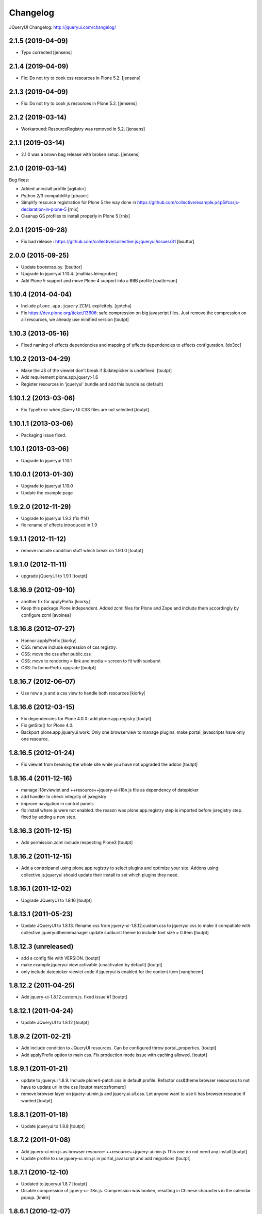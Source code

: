 Changelog
=========

JQueryUI Changelog: http://jqueryui.com/changelog/

2.1.5 (2019-04-09)
------------------

- Typo corrected 
  [jensens]


2.1.4 (2019-04-09)
------------------

- Fix: Do not try to cook css resources in Plone 5.2.
  [jensens]


2.1.3 (2019-04-09)
------------------

- Fix: Do not try to cook js resources in Plone 5.2.
  [jensens]


2.1.2 (2019-03-14)
------------------

- Workaround: ResourceRegistry was removed in 5.2.
  [jensens]


2.1.1 (2019-03-14)
------------------

- 2.1.0 was a brown bag release with broken setup.
  [jensens]


2.1.0 (2019-03-14)
------------------

Bug fixes:

- Added uninstall profile
  [agitator]

- Python 2/3 compatibility
  [pbauer]

- Simplify resource registration for Plone 5 the way done in
  https://github.com/collective/example.p4p5#cssjs-declaration-in-plone-5
  [rnix]

- Cleanup GS profiles to install properly in Plone 5
  [rnix]


2.0.1 (2015-09-28)
------------------

- Fix bad release : https://github.com/collective/collective.js.jqueryui/issues/31
  [bsuttor]


2.0.0 (2015-09-25)
------------------

- Update bootstrap.py.
  [bsuttor]

- Upgrade to jqueryui 1.10.4.
  [mathias.leimgruber]

- Add Plone 5 support and move Plone 4 support into a BBB profile
  [rpatterson]


1.10.4 (2014-04-04)
-------------------

- Include ``plone.app.jquery`` ZCML explicitely.
  [gotcha]

- Fix https://dev.plone.org/ticket/13606: safe compression on big javascript
  files. Just remove the compression on all resources, we already use
  minified version
  [toutpt]


1.10.3 (2013-05-16)
-------------------

- Fixed naming of effects dependencies and mapping of effects dependencies
  to effects configuration.
  [do3cc]


1.10.2 (2013-04-29)
-------------------

- Make the JS of the viewlet don't break if $.datepicker is undefined. [toutpt]
- Add requirement plone.app.jquery>1.6
- Register resources in 'jqueryui' bundle and add this bundle as (default)

1.10.1.2 (2013-03-06)
---------------------

- Fix TypeError when jQuery UI CSS files are not selected [toutpt]


1.10.1.1 (2013-03-06)
---------------------

- Packaging issue fixed.


1.10.1 (2013-03-06)
-------------------

- Upgrade to jqueryui 1.10.1

1.10.0.1 (2013-01-30)
---------------------

- Upgrade to jqueryui 1.10.0
- Update the example page

1.9.2.0 (2012-11-29)
--------------------

- Upgrade to jqueryui 1.9.2 (fix #14)
- fix rename of effects introduced in 1.9

1.9.1.1 (2012-11-12)
--------------------

- remove include condition stuff which break on 1.9.1.0 [toutpt]


1.9.1.0 (2012-11-11)
--------------------

- upgrade jQueryUI to 1.9.1 [toutpt]


1.8.16.9 (2012-09-10)
---------------------

- another fix for applyPrefix [kiorky]
- Keep this package Plone independent. Added zcml files for Plone and Zope and
  include them accordingly by configure.zcml
  [avoinea]

1.8.16.8 (2012-07-27)
---------------------

- Honnor applyPrefix [kiorky]
- CSS: remove include expression of css registry.
- CSS: move the css after public.css
- CSS: move to rendering = link and media = screen to fit with sunburst
- CSS: fix honorPrefix upgrade
  [toutpt]

1.8.16.7 (2012-06-07)
---------------------

- Use now a js and a css view to handle both resources [kiorky]


1.8.16.6 (2012-03-15)
---------------------

- Fix dependencies for Plone 4.0.X: add plone.app.registry
  [toutpt]
- Fix getSite() for Plone 4.0.
- Backport plone.app.jqueryui work: Only one browserview to manage plugins.
  make portal_javascripts have only one resource.

1.8.16.5 (2012-01-24)
---------------------

- Fix viewlet from breaking the whole site while you have not upgraded the addon
  [toutpt]

1.8.16.4 (2011-12-16)
---------------------

- manage i18nviewlet and ++resource++jquery-ui-i18n.js file as dependency of
  datepicker
- add handler to check integrity of jsregistry
- improve navigation in control panels
- fix install where js were not enabled. the reason was plone.app.registry
  step is imported before jsregistry step. fixed by adding a new step.

1.8.16.3 (2011-12-15)
---------------------

- Add permission.zcml include respecting Plone3
  [toutpt]

1.8.16.2 (2011-12-15)
---------------------

- Add a controlpanel using plone.app.registry to select plugins and optimize
  your site. Addons using collective.js.jqueryui should update their install
  to set which plugins they need.

1.8.16.1 (2011-12-02)
---------------------

- Upgrade JQueryUI to 1.8.16
  [toutpt]

1.8.13.1 (2011-05-23)
---------------------

- Update JQueryUI to 1.8.13.
  Rename css from jquery-ui-1.8.12.custom.css to jqueryui.css to make it
  compatible with collective.jqueryuithememanager
  update sunburst theme to include font size = 0.9em
  [toutpt]

1.8.12.3 (unreleased)
---------------------

- add a config file with VERSION.
  [toutpt]

- make example.jqueryui view activable (unactivated by default)
  [toutpt]

- only include datepicker viewlet code if jqueryui is enabled for
  the content item
  [vangheem]

1.8.12.2 (2011-04-25)
---------------------

- Add jquery-ui-1.8.12.custom.js. fixed issue #1
  [toutpt]


1.8.12.1 (2011-04-24)
---------------------

- Update JQueryUI to 1.8.12
  [toutpt]

1.8.9.2 (2011-02-21)
--------------------

- Add include condition to JQueryUI resources. Can be configured throw
  portal_properties.
  [toutpt]

- Add applyPrefix option to main css. Fix production mode issue with caching allowed.
  [toutpt]

1.8.9.1 (2011-01-21)
--------------------

- update to jqueryui 1.8.9. Include plone4-patch.css in default profile.
  Refactor css&theme browser resources to not have to update url in the css
  [toutpt marcosfromero]

- remove browser layer on jquery-ui.min.js and jquery.ui.all.css.
  Let anyone want to use it has browser:resource if wanted
  [toutpt]

1.8.8.1 (2011-01-18)
--------------------

- Update jqueryui to 1.8.8
  [toutpt]

1.8.7.2 (2011-01-08)
--------------------

- Add jquery-ui.min.js as browser resource: ++resource++jquery-ui.min.js
  This one do not need any install
  [toutpt]

- Update profile to use jquery-ui.min.js in portal_javascript and add migrations
  [toutpt]

1.8.7.1 (2010-12-10)
--------------------

- Updated to jqueryui 1.8.7
  [toutpt]

- Disable compression of jquery-ui-i18n.js. Compression was broken, resulting
  in Chinese characters in the calendar popup.
  [khink]

1.8.6.1 (2010-12-07)
--------------------

- Updated to jqueryui 1.8.6
  [toutpt]

1.8.5.2 (2010-11-23)
--------------------

- Register browser components for a package-specific browser layer, so they
  don't leak to sites without this product installed. You will need to run
  the upgrade step from the Add-ons control panel if upgrading this product
  on a site where it is already installed.
  [davisagli]


1.8.5.1 (2010-10-21)
--------------------

- Updated to jqueryui 1.8.5.
  [vincentfretin]

- Fixed L10nDatepicker to work without a ``request.LANGUAGE`` attribute.
  [hannosch]

- Add icons to @@example.jqueryui view
  [toutpt]

- Replaced original "smoothness" theme with a new "plone4" one more related
  to "sunburst" that comes with Plone 4.
  [marcosfromero]

1.8.4.1 (2010-08-11)
--------------------

- Update jqueryui to 1.8.4
  [toutpt]

1.8.2.2 (2010-07-31)
--------------------

- Fixed the css to use images from the directory resources.
  [vincentfretin]

- Added @@example.jqueryui page.
  [toutpt]

1.8.2.1 (2010-07-27)
--------------------

- Since jquery-ui-i18n.js contains symbols other than utf-8 it should
  be compressed with safe-encode type.
  [spliter]

- Update to jqueryui 1.8.2
  [toutpt]

1.8rc3 (2010-04-30)
-------------------

* Added jquery-ui-i18n.js which contains all translations for datepicker
  plugin.
  [vincentfretin]

* Removed completly the ``withjqtoolsplone3`` and ``withjqtools`` profiles.
  We don't depend on collective.js.jquery anymore. So the jQuery of Plone 4 is kept.
  The defaut profile now install jqueryui 1.8 without the tabs plugin which conflicts
  with plone.app.jquerytools.
  This version only works on Plone 4 because Plone 4 ships with JQuery 1.4+ and
  jQuery 1.8 requires jQuery 1.4+.
  [vincentfretin]

1.7.2.7 (2010-03-16)
--------------------

* ``withjqtools`` profile doesn't apply the collective.js.jquery profile
  anymore. So you can use it with Plone 3.3/4, it will not replace the
  jQuery version included in Plone.
  [vincentfretin]

* Add ``withjqtoolsplone3`` profile which is the same as ``withjqtools`` but
  installs the collective.js.jquery profile so the jQuery library is replaced
  by a newer one. Use this profile only on Plone 3.2 with plone.app.jquerytools.
  [vincentfretin]

1.7.2.6 (2010-02-02)
--------------------

* Add profile ``withjqtools``, a profile registering the jquery UI bundle
  without the ``tabs`` plugin. This plugin conflicts with the same plugin
  from jquery tools. Note that ``plone.app.jquerytools`` must be availabe in
  your system, since it's profile is applied as dependency. It's not added
  to the setup dependencies of this package. [rnix]
* Add jquery-ui-1.7.2.jq-tools-compat.js [rnix]

1.7.2.5 (2009-08-26)
--------------------

* Include collective.js.jquery configure.zcml [vincentfretin]

1.7.2.4 (2009-08-25)
--------------------

* Add dependency to collective.js.jquery in the default profile

1.7.2.3 (2009-08-17)
--------------------

* Update documentation: add note for developer about Plone3.3
* Remove all .* files include in the last release (MacOSX feature)

1.7.2.2 (2009-06-25)
--------------------

* Fixed images not being able to be loaded from css problem.

1.7.2.1 (2009-06-10)
--------------------

* Initial release with jquery-ui 1.7.2 (need jquery 1.3.x)
